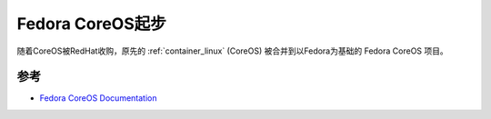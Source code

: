 .. _fedora_coreos_startup:

======================
Fedora CoreOS起步
======================

随着CoreOS被RedHat收购，原先的 :ref:`container_linux` (CoreOS) 被合并到以Fedora为基础的 Fedora CoreOS 项目。

参考
=====

- `Fedora CoreOS Documentation <https://docs.fedoraproject.org/en-US/fedora-coreos/>`_
